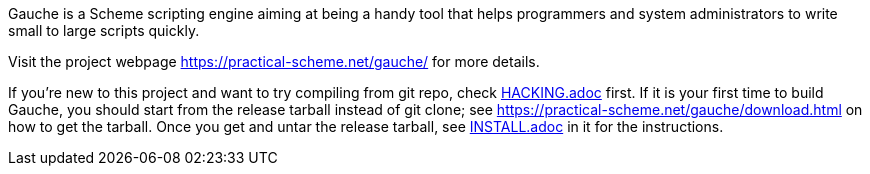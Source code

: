 Gauche is a Scheme scripting engine aiming at being a handy tool that helps
programmers and system administrators to write small to large scripts quickly.

Visit the project webpage https://practical-scheme.net/gauche/ for more details.

If you're new to this project and want to try compiling from git repo,
check link:HACKING.adoc[] first.  If it is your first time to build Gauche, you should
start from the release tarball instead of git clone; see
https://practical-scheme.net/gauche/download.html on how to get the tarball.
Once you get and untar the release tarball, see link:INSTALL.adoc[] in it for the instructions.
